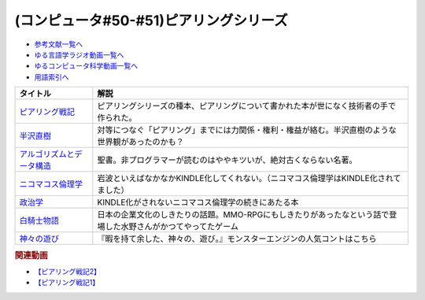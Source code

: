 .. _ピアリングシリーズ参考文献:

.. :ref:`参考文献:ピアリングシリーズ <ピアリングシリーズ参考文献>`

(コンピュータ#50-#51)ピアリングシリーズ
===================================================================

* `参考文献一覧へ </reference/>`_ 
* `ゆる言語学ラジオ動画一覧へ </videos/yurugengo_radio_list.html>`_ 
* `ゆるコンピュータ科学動画一覧へ </videos/yurucomputer_radio_list.html>`_ 
* `用語索引へ </genindex.html>`_ 

.. raw:: html

  <!--ピアリング戦記--><a href="https://www.amazon.co.jp/%E3%83%94%E3%82%A2%E3%83%AA%E3%83%B3%E3%82%B0%E6%88%A6%E8%A8%98-%E3%82%A4%E3%83%B3%E3%82%BF%E3%83%BC%E3%83%8D%E3%83%83%E3%83%88%E3%82%92%E7%B9%8B%E3%81%90%E6%8A%80%E8%A1%93%E8%80%85%E3%81%9F%E3%81%A1-%E5%B0%8F%E5%B7%9D%E6%99%83%E9%80%9A/dp/4908686149?__mk_ja_JP=%E3%82%AB%E3%82%BF%E3%82%AB%E3%83%8A&crid=2Q2WV1SFTI2RU&keywords=%E3%83%94%E3%82%A2%E3%83%AA%E3%83%B3%E3%82%B0%E6%88%A6%E8%A8%98&qid=1670034753&sprefix=%E3%83%94%E3%82%A2%E3%83%AA%E3%83%B3%E3%82%B0%E6%88%A6%E8%A8%98%2Caps%2C150&sr=8-1&linkCode=li1&tag=takaoutputblo-22&linkId=1b9cf753693e5a60ddfa60721795fde4&language=ja_JP&ref_=as_li_ss_il" target="_blank"><img border="0" src="//ws-fe.amazon-adsystem.com/widgets/q?_encoding=UTF8&ASIN=4908686149&Format=_SL110_&ID=AsinImage&MarketPlace=JP&ServiceVersion=20070822&WS=1&tag=takaoutputblo-22&language=ja_JP" ></a><img src="https://ir-jp.amazon-adsystem.com/e/ir?t=takaoutputblo-22&language=ja_JP&l=li1&o=9&a=4908686149" width="1" height="1" border="0" alt="" style="border:none !important; margin:0px !important;" />
  <!--半沢直樹--><a href="https://amzn.to/3VLVJAv" target="_blank"><img border="0" src="https://m.media-amazon.com/images/I/81+TZPnubfL._AC_UL320_.jpg" width="75"></a>
  <!--ニコマコス倫理学--><a href="https://www.amazon.co.jp/%E3%83%8B%E3%82%B3%E3%83%9E%E3%82%B3%E3%82%B9%E5%80%AB%E7%90%86%E5%AD%A6%E3%80%88%E4%B8%8A%E3%80%89-%E5%B2%A9%E6%B3%A2%E6%96%87%E5%BA%AB-%E3%82%A2%E3%83%AA%E3%82%B9%E3%83%88%E3%83%86%E3%83%AC%E3%82%B9/dp/4003360419?keywords=%E3%83%8B%E3%82%B3%E3%83%9E%E3%82%B3%E3%82%B9%E5%80%AB%E7%90%86%E5%AD%A6&qid=1670782121&sprefix=%E3%83%8B%E3%82%B3%E3%83%9E%E3%82%B3%E3%82%B9%2Caps%2C311&sr=8-1&linkCode=li1&tag=takaoutputblo-22&linkId=f6326d77f4765986744e153df1772d59&language=ja_JP&ref_=as_li_ss_il" target="_blank"><img border="0" src="//ws-fe.amazon-adsystem.com/widgets/q?_encoding=UTF8&ASIN=4003360419&Format=_SL110_&ID=AsinImage&MarketPlace=JP&ServiceVersion=20070822&WS=1&tag=takaoutputblo-22&language=ja_JP" ></a><img src="https://ir-jp.amazon-adsystem.com/e/ir?t=takaoutputblo-22&language=ja_JP&l=li1&o=9&a=4003360419" width="1" height="1" border="0" alt="" style="border:none !important; margin:0px !important;" />
  <!--政治学--><a href="https://www.amazon.co.jp/%E6%94%BF%E6%B2%BB%E5%AD%A6-%E5%B2%A9%E6%B3%A2%E6%96%87%E5%BA%AB-%E9%9D%92-604-5-%E3%82%A2%E3%83%AA%E3%82%B9%E3%83%88%E3%83%86%E3%83%AC%E3%82%B9/dp/4003360451?__mk_ja_JP=%E3%82%AB%E3%82%BF%E3%82%AB%E3%83%8A&crid=5ZA5FJD6K9RL&keywords=%E6%94%BF%E6%B2%BB%E5%AD%A6+%E3%82%A2%E3%83%AA%E3%82%B9%E3%83%88%E3%83%86%E3%83%AC%E3%82%B9&qid=1671367651&sprefix=%E6%94%BF%E6%B2%BB%E5%AD%A6+%E3%82%A2%E3%83%AA%E3%82%B9%E3%83%88%E3%83%86%E3%83%AC%E3%82%B9%2Caps%2C195&sr=8-5&linkCode=li1&tag=takaoutputblo-22&linkId=3c4a43293955c8613144c8a912aeae29&language=ja_JP&ref_=as_li_ss_il" target="_blank"><img border="0" src="//ws-fe.amazon-adsystem.com/widgets/q?_encoding=UTF8&ASIN=4003360451&Format=_SL110_&ID=AsinImage&MarketPlace=JP&ServiceVersion=20070822&WS=1&tag=takaoutputblo-22&language=ja_JP" ></a><img src="https://ir-jp.amazon-adsystem.com/e/ir?t=takaoutputblo-22&language=ja_JP&l=li1&o=9&a=4003360451" width="1" height="1" border="0" alt="" style="border:none !important; margin:0px !important;" />
  <!--アルゴリズムとデータ構造--><a href="https://www.amazon.co.jp/%E3%82%A2%E3%83%AB%E3%82%B4%E3%83%AA%E3%82%BA%E3%83%A0%E3%81%A8%E3%83%87%E3%83%BC%E3%82%BF%E6%A7%8B%E9%80%A0-%E5%B2%A9%E6%B3%A2%E8%AC%9B%E5%BA%A7-%E3%82%BD%E3%83%95%E3%83%88%E3%82%A6%E3%82%A7%E3%82%A2%E7%A7%91%E5%AD%A6-3-%E7%9F%B3%E7%95%91/dp/4000103431?keywords=%E3%82%A2%E3%83%AB%E3%82%B4%E3%83%AA%E3%82%BA%E3%83%A0%E3%81%A8%E3%83%87%E3%83%BC%E3%82%BF%E6%A7%8B%E9%80%A0&qid=1640994275&sprefix=%E3%82%A2%E3%83%AB%E3%82%B4%E3%83%AA%E3%82%BA%E3%83%A0%E3%81%A8%2Caps%2C185&sr=8-4&linkCode=li1&tag=takaoutputblo-22&linkId=a20f2b0a7234ef5a85acdddfb9b5d71b&language=ja_JP&ref_=as_li_ss_il" target="_blank"><img border="0" src="//ws-fe.amazon-adsystem.com/widgets/q?_encoding=UTF8&ASIN=4000103431&Format=_SL110_&ID=AsinImage&MarketPlace=JP&ServiceVersion=20070822&WS=1&tag=takaoutputblo-22&language=ja_JP" ></a><img src="https://ir-jp.amazon-adsystem.com/e/ir?t=takaoutputblo-22&language=ja_JP&l=li1&o=9&a=4000103431" width="1" height="1" border="0" alt="" style="border:none !important; margin:0px !important;" />
  <!--白騎士物語--><a href="https://www.amazon.co.jp/%E7%99%BD%E9%A8%8E%E5%A3%AB%E7%89%A9%E8%AA%9E-%E5%85%89%E3%81%A8%E9%97%87%E3%81%AE%E8%A6%9A%E9%86%92-PlayStation-Best-PS3/dp/B00509CK5O?crid=1RSOS2A8A2UTM&keywords=%E7%99%BD%E9%A8%8E%E5%A3%AB%E7%89%A9%E8%AA%9E&qid=1670149343&sprefix=%E7%99%BD%E9%A8%8E%E5%A3%AB%E7%89%A9%E8%AA%9E%2Caps%2C1133&sr=8-1&linkCode=li1&tag=takaoutputblo-22&linkId=d5c6653d7c6bccf266db7e51e3623a1e&language=ja_JP&ref_=as_li_ss_il" target="_blank"><img border="0" src="//ws-fe.amazon-adsystem.com/widgets/q?_encoding=UTF8&ASIN=B00509CK5O&Format=_SL110_&ID=AsinImage&MarketPlace=JP&ServiceVersion=20070822&WS=1&tag=takaoutputblo-22&language=ja_JP" ></a><img src="https://ir-jp.amazon-adsystem.com/e/ir?t=takaoutputblo-22&language=ja_JP&l=li1&o=9&a=B00509CK5O" width="1" height="1" border="0" alt="" style="border:none !important; margin:0px !important;" />
  <!--神々の遊び--><a href="https://www.youtube.com/watch?v=XHSkvX5Z2Xo" target="_blank"><img border="0" src="https://i.ytimg.com/vi/XHSkvX5Z2Xo/hqdefault.jpg?s%E2%80%A6AFwAcABBg==&rs=AOn4CLBgVR-9N9ymfDeQc11502gWYAX78g" width="75"></a>

+-----------------------------+---------------------------------------------------------------------------------------------------------------+
|          タイトル           |                                                     解説                                                      |
+=============================+===============================================================================================================+
| `ピアリング戦記`_           | ピアリングシリーズの種本、ピアリングについて書かれた本が世になく技術者の手で作られた。                        |
+-----------------------------+---------------------------------------------------------------------------------------------------------------+
| `半沢直樹`_                 | 対等につなぐ「ピアリング」までには力関係・権利・権益が絡む。半沢直樹のような世界観があったのかも？            |
+-----------------------------+---------------------------------------------------------------------------------------------------------------+
| `アルゴリズムとデータ構造`_ | 聖書。非プログラマーが読むのはややキツいが、絶対古くならない名著。                                            |
+-----------------------------+---------------------------------------------------------------------------------------------------------------+
| `ニコマコス倫理学`_         | 岩波といえばなかなかKINDLE化してくれない。（ニコマコス倫理学はKINDLE化されてました）                          |
+-----------------------------+---------------------------------------------------------------------------------------------------------------+
| `政治学`_                   | KINDLE化がされないニコマコス倫理学の続きにあたる本                                                            |
+-----------------------------+---------------------------------------------------------------------------------------------------------------+
| `白騎士物語`_               | 日本の企業文化のしきたりの話題。MMO-RPGにもしきたりがあったなという話で登場した水野さんがかつてやってたゲーム |
+-----------------------------+---------------------------------------------------------------------------------------------------------------+
| `神々の遊び`_               | 『暇を持て余した、神々の、遊び。』モンスターエンジンの人気コントはこちら                                      |
+-----------------------------+---------------------------------------------------------------------------------------------------------------+
.. _神々の遊び: https://www.youtube.com/watch?v=XHSkvX5Z2Xo
.. _政治学: https://amzn.to/3WbmKy6
.. _アルゴリズムとデータ構造: https://amzn.to/3jbJQ90
.. _ニコマコス倫理学: https://amzn.to/3V8VzTd

.. _白騎士物語: https://amzn.to/3G3VU5n
.. _半沢直樹: https://amzn.to/3VLVJAv
.. _ピアリング戦記: https://amzn.to/3uGo1Ry

.. rubric:: 関連動画
* `【ピアリング戦記2】`_
* `【ピアリング戦記1】`_

.. _【ピアリング戦記2】: https://youtu.be/50kmumK8JE0
.. _【ピアリング戦記1】: https://youtu.be/uFdqLBkuR_c

